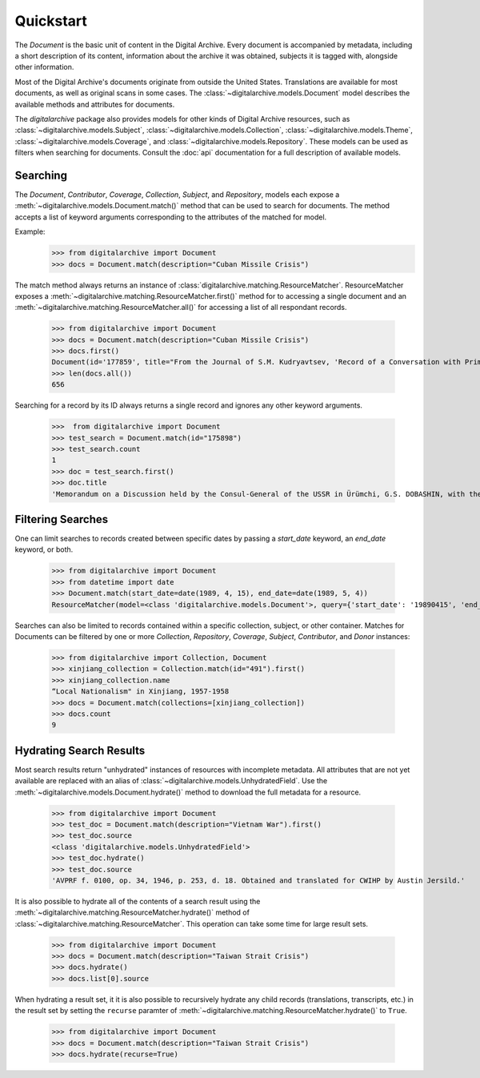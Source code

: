 **********
Quickstart
**********

The `Document` is the basic unit of content in the Digital Archive. Every document is accompanied by metadata, including
a short description of its content, information about the archive it was obtained, subjects it is tagged with,
alongside other information.

Most of the Digital Archive's documents originate from outside the United States. Translations are available for most
documents, as well as original scans in some cases. The :class:`~digitalarchive.models.Document` model describes the available
methods and attributes for documents.

The `digitalarchive` package also provides models for other kinds of Digital Archive resources, such as
:class:`~digitalarchive.models.Subject`, :class:`~digitalarchive.models.Collection`,
:class:`~digitalarchive.models.Theme`, :class:`~digitalarchive.models.Coverage`, and
:class:`~digitalarchive.models.Repository`. These models can be used as filters when searching for
documents. Consult the :doc:`api` documentation for a full description of available models.

Searching
---------
The `Document`, `Contributor`, `Coverage`, `Collection`, `Subject`, and `Repository`, models each expose a
:meth:`~digitalarchive.models.Document.match()` method that can be used to search for documents. The method accepts a list of keyword arguments corresponding to the
attributes of the matched for model.

Example:
    >>> from digitalarchive import Document
    >>> docs = Document.match(description="Cuban Missile Crisis")

The match method always returns an instance of :class:`digitalarchive.matching.ResourceMatcher`.  ResourceMatcher
exposes a :meth:`~digitalarchive.matching.ResourceMatcher.first()` method for to accessing a single document and an
:meth:`~digitalarchive.matching.ResourceMatcher.all()` for accessing a list of all respondant records.

    >>> from digitalarchive import Document
    >>> docs = Document.match(description="Cuban Missile Crisis")
    >>> docs.first()
    Document(id='177859', title="From the Journal of S.M. Kudryavtsev, 'Record of a Conversation with Prime Minister of Cuba Fidel Castro Ruz, 21 January 1961'")
    >>> len(docs.all())
    656

Searching for a record by its ID always returns a single record and ignores any other keyword arguments.

    >>>  from digitalarchive import Document
    >>> test_search = Document.match(id="175898")
    >>> test_search.count
    1
    >>> doc = test_search.first()
    >>> doc.title
    'Memorandum on a Discussion held by the Consul-General of the USSR in Ürümchi, G.S. DOBASHIN, with the Secretary of the Party Committee of the Xinjiang Uyghur Autonomous Region, Comrade LÜ JIANREN'


Filtering Searches
------------------
One can limit searches to records created between specific dates by passing a `start_date` keyword, an `end_date`
keyword, or both.

    >>> from digitalarchive import Document
    >>> from datetime import date
    >>> Document.match(start_date=date(1989, 4, 15), end_date=date(1989, 5, 4))
    ResourceMatcher(model=<class 'digitalarchive.models.Document'>, query={'start_date': '19890415', 'end_date': '19890504', 'model': 'Record', 'itemsPerPage': 200, 'q': ''}, count=15)

Searches can also be limited to records contained within a specific collection, subject, or other container. Matches for
Documents can be filtered by one or more `Collection`, `Repository`, `Coverage`, `Subject`, `Contributor`, and `Donor`
instances:

    >>> from digitalarchive import Collection, Document
    >>> xinjiang_collection = Collection.match(id="491").first()
    >>> xinjiang_collection.name
    “Local Nationalism" in Xinjiang, 1957-1958
    >>> docs = Document.match(collections=[xinjiang_collection])
    >>> docs.count
    9

Hydrating Search Results
------------------------

Most search results return "unhydrated" instances of resources with incomplete metadata. All attributes that are not yet
available are replaced with an alias of :class:`~digitalarchive.models.UnhydratedField`. Use the :meth:`~digitalarchive.models.Document.hydrate()` method to
download the full metadata for a resource.

    >>> from digitalarchive import Document
    >>> test_doc = Document.match(description="Vietnam War").first()
    >>> test_doc.source
    <class 'digitalarchive.models.UnhydratedField'>
    >>> test_doc.hydrate()
    >>> test_doc.source
    'AVPRF f. 0100, op. 34, 1946, p. 253, d. 18. Obtained and translated for CWIHP by Austin Jersild.'

It is also possible to hydrate all of the contents of a search result using the
:meth:`~digitalarchive.matching.ResourceMatcher.hydrate()` method of :class:`~digitalarchive.matching.ResourceMatcher`.
This operation can take some time for large result sets.

    >>> from digitalarchive import Document
    >>> docs = Document.match(description="Taiwan Strait Crisis")
    >>> docs.hydrate()
    >>> docs.list[0].source

When hydrating a result set, it it is also possible to recursively hydrate any child records (translations, transcripts,
etc.) in the result set by setting the ``recurse`` paramter of
:meth:`~digitalarchive.matching.ResourceMatcher.hydrate()` to ``True``.

    >>> from digitalarchive import Document
    >>> docs = Document.match(description="Taiwan Strait Crisis")
    >>> docs.hydrate(recurse=True)